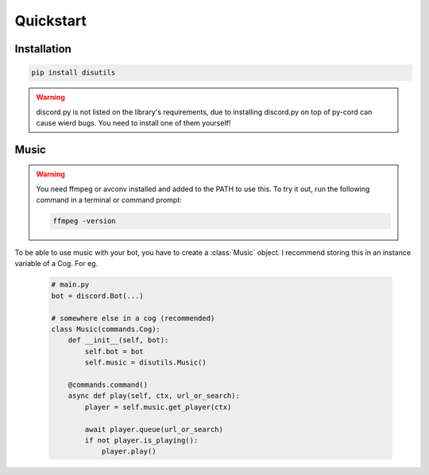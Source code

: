 Quickstart
==========

Installation
------------
.. code-block:: bash

    pip install disutils

.. warning:: 

    discord.py is not listed on the library's requirements, due to installing discord.py on top of py-cord can cause wierd bugs. You need to install one of them yourself! 


Music
-----

.. warning:: 

    You need ffmpeg or avconv installed and added to the PATH to use this.
    To try it out, run the following command in a terminal or command prompt:

    .. code-block:: bash

        ffmpeg -version

To be able to use music with your bot, you have to create a :class:`Music` object. I recommend storing this in an instance variable of a Cog. For eg.

    .. code-block:: python

        # main.py
        bot = discord.Bot(...)

        # somewhere else in a cog (recommended)
        class Music(commands.Cog):
            def __init__(self, bot):
                self.bot = bot
                self.music = disutils.Music()
            
            @commands.command()
            async def play(self, ctx, url_or_search):
                player = self.music.get_player(ctx)

                await player.queue(url_or_search)
                if not player.is_playing():
                    player.play()
